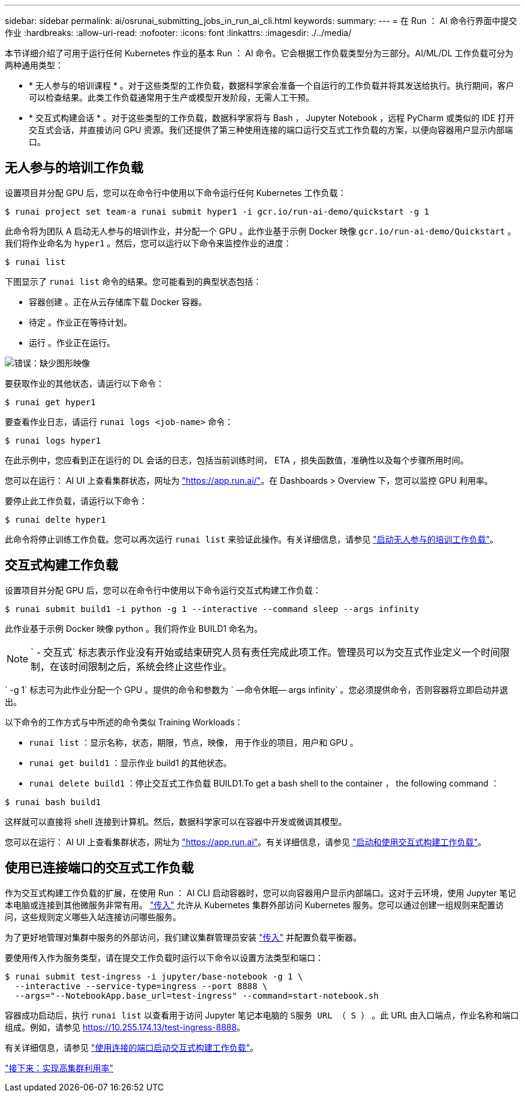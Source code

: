 ---
sidebar: sidebar 
permalink: ai/osrunai_submitting_jobs_in_run_ai_cli.html 
keywords:  
summary:  
---
= 在 Run ： AI 命令行界面中提交作业
:hardbreaks:
:allow-uri-read: 
:nofooter: 
:icons: font
:linkattrs: 
:imagesdir: ./../media/


本节详细介绍了可用于运行任何 Kubernetes 作业的基本 Run ： AI 命令。它会根据工作负载类型分为三部分。AI/ML/DL 工作负载可分为两种通用类型：

* * 无人参与的培训课程 * 。对于这些类型的工作负载，数据科学家会准备一个自运行的工作负载并将其发送给执行。执行期间，客户可以检查结果。此类工作负载通常用于生产或模型开发阶段，无需人工干预。
* * 交互式构建会话 * 。对于这些类型的工作负载，数据科学家将与 Bash ， Jupyter Notebook ，远程 PyCharm 或类似的 IDE 打开交互式会话，并直接访问 GPU 资源。我们还提供了第三种使用连接的端口运行交互式工作负载的方案，以便向容器用户显示内部端口。




== 无人参与的培训工作负载

设置项目并分配 GPU 后，您可以在命令行中使用以下命令运行任何 Kubernetes 工作负载：

....
$ runai project set team-a runai submit hyper1 -i gcr.io/run-ai-demo/quickstart -g 1
....
此命令将为团队 A 启动无人参与的培训作业，并分配一个 GPU 。此作业基于示例 Docker 映像 `gcr.io/run-ai-demo/Quickstart` 。我们将作业命名为 `hyper1` 。然后，您可以运行以下命令来监控作业的进度：

....
$ runai list
....
下图显示了 `runai list` 命令的结果。您可能看到的典型状态包括：

* `容器创建` 。正在从云存储库下载 Docker 容器。
* `待定` 。作业正在等待计划。
* `运行` 。作业正在运行。


image:osrunai_image5.png["错误：缺少图形映像"]

要获取作业的其他状态，请运行以下命令：

....
$ runai get hyper1
....
要查看作业日志，请运行 `runai logs <job-name>` 命令：

....
$ runai logs hyper1
....
在此示例中，您应看到正在运行的 DL 会话的日志，包括当前训练时间， ETA ，损失函数值，准确性以及每个步骤所用时间。

您可以在运行： AI UI 上查看集群状态，网址为 https://app.run.ai/["https://app.run.ai/"^]。在 Dashboards > Overview 下，您可以监控 GPU 利用率。

要停止此工作负载，请运行以下命令：

....
$ runai delte hyper1
....
此命令将停止训练工作负载。您可以再次运行 `runai list` 来验证此操作。有关详细信息，请参见 https://docs.run.ai/Researcher/Walkthroughs/Walkthrough-Launch-Unattended-Training-Workloads-/["启动无人参与的培训工作负载"^]。



== 交互式构建工作负载

设置项目并分配 GPU 后，您可以在命令行中使用以下命令运行交互式构建工作负载：

....
$ runai submit build1 -i python -g 1 --interactive --command sleep --args infinity
....
此作业基于示例 Docker 映像 python 。我们将作业 BUILD1 命名为。


NOTE: ` - 交互式` 标志表示作业没有开始或结束研究人员有责任完成此项工作。管理员可以为交互式作业定义一个时间限制，在该时间限制之后，系统会终止这些作业。

` -g 1` 标志可为此作业分配一个 GPU 。提供的命令和参数为 ` —命令休眠— args infinity` 。您必须提供命令，否则容器将立即启动并退出。

以下命令的工作方式与中所述的命令类似  Training Workloads：

* `runai list` ：显示名称，状态，期限，节点，映像， 用于作业的项目，用户和 GPU 。
* `runai get build1` ：显示作业 build1 的其他状态。
* `runai delete build1` ：停止交互式工作负载 BUILD1.To get a bash shell to the container ， the following command ：


....
$ runai bash build1
....
这样就可以直接将 shell 连接到计算机。然后，数据科学家可以在容器中开发或微调其模型。

您可以在运行： AI UI 上查看集群状态，网址为 https://app.run.ai["https://app.run.ai"^]。有关详细信息，请参见 https://docs.run.ai/Researcher/Walkthroughs/Walkthrough-Start-and-Use-Interactive-Build-Workloads-/["启动和使用交互式构建工作负载"^]。



== 使用已连接端口的交互式工作负载

作为交互式构建工作负载的扩展，在使用 Run ： AI CLI 启动容器时，您可以向容器用户显示内部端口。这对于云环境，使用 Jupyter 笔记本电脑或连接到其他微服务非常有用。 https://kubernetes.io/docs/concepts/services-networking/ingress/["传入"^] 允许从 Kubernetes 集群外部访问 Kubernetes 服务。您可以通过创建一组规则来配置访问，这些规则定义哪些入站连接访问哪些服务。

为了更好地管理对集群中服务的外部访问，我们建议集群管理员安装 https://kubernetes.io/docs/concepts/services-networking/ingress/["传入"^] 并配置负载平衡器。

要使用传入作为服务类型，请在提交工作负载时运行以下命令以设置方法类型和端口：

....
$ runai submit test-ingress -i jupyter/base-notebook -g 1 \
  --interactive --service-type=ingress --port 8888 \
  --args="--NotebookApp.base_url=test-ingress" --command=start-notebook.sh
....
容器成功启动后，执行 `runai list` 以查看用于访问 Jupyter 笔记本电脑的 `S服务 URL （ S ）` 。此 URL 由入口端点，作业名称和端口组成。例如，请参见 https://10.255.174.13/test-ingress-8888[]。

有关详细信息，请参见 https://docs.run.ai/Researcher/Walkthroughs/Walkthrough-Launch-an-Interactive-Build-Workload-with-Connected-Ports/["使用连接的端口启动交互式构建工作负载"^]。

link:osrunai_achieving_high_cluster_utilization.html["接下来：实现高集群利用率"]
